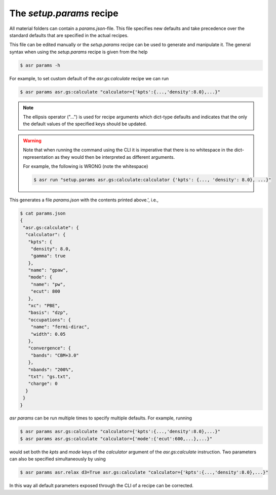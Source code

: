 The `setup.params` recipe
=========================

All material folders can contain a `params.json`-file. This file
specifies new defaults and take precedence over the standard defaults
that are specified in the actual recipes.

This file can be edited manually or the `setup.params` recipe can be
used to generate and manipulate it. The general syntax when using the
`setup.params` recipe is given from the help


.. code-block:: console

   $ asr params -h

For example, to set custom default of the `asr.gs:calculate` recipe we
can run

.. code-block:: console

   $ asr params asr.gs:calculate "calculator={'kpts':{...,'density':8.0},...}"

.. note::
   
   The ellipsis operator ("...") is used for recipe arguments which
   dict-type defaults and indicates that the only the default values
   of the specified keys should be updated.

.. warning::

   Note that when running the command using the CLI it is imperative
   that there is no whitespace in the dict-representation as they
   would then be interpreted as different arguments.

   For example, the following is WRONG (note the whitespace)

   .. code-block:: console

      $ asr run "setup.params asr.gs:calculate:calculator {'kpts': {..., 'density': 8.0}, ...}"

This generates a file `params.json` with the contents printed above.',
i.e.,

.. code-block:: console

   $ cat params.json
   {
    "asr.gs:calculate": {
     "calculator": {
      "kpts": {
       "density": 8.0,
       "gamma": true
      },
      "name": "gpaw",
      "mode": {
       "name": "pw",
       "ecut": 800
      },
      "xc": "PBE",
      "basis": "dzp",
      "occupations": {
       "name": "fermi-dirac",
       "width": 0.05
      },
      "convergence": {
       "bands": "CBM+3.0"
      },
      "nbands": "200%",
      "txt": "gs.txt",
      "charge": 0
     }
    }
   }

`asr params` can be run multiple times to specify multiple
defaults. For example, running

.. code-block:: console

   $ asr params asr.gs:calculate "calculator={'kpts':{...,'density':8.0},...}"
   $ asr params asr.gs:calculate "calculator={'mode':{'ecut':600,...},...}"

would set both the `kpts` and `mode` keys of the `calculator` argument
of the `asr.gs:calculate` instruction. Two parameters can also be
specified simultaneously by using

.. code-block:: console

   $ asr params asr.relax d3=True asr.gs:calculate "calculator={'kpts':{...,'density':8.0},...}"


In this way all default parameters exposed through the CLI of a recipe
can be corrected.
